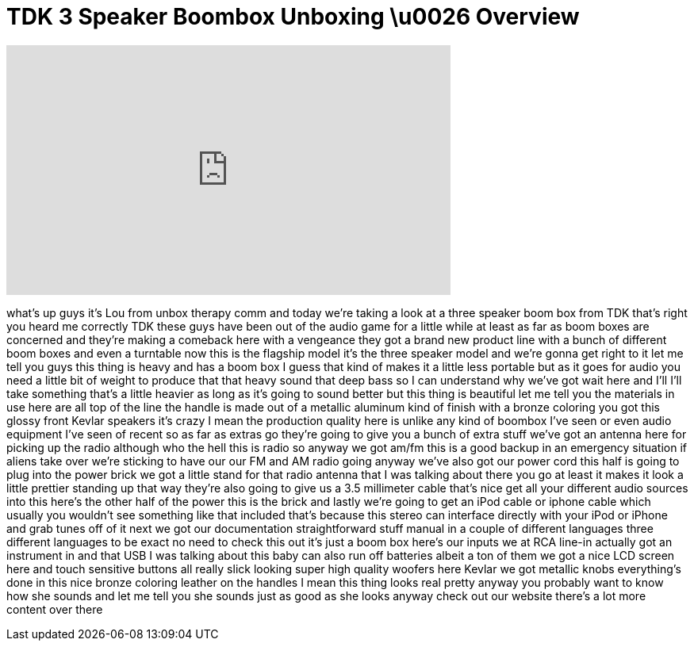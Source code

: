 = TDK 3 Speaker Boombox Unboxing \u0026 Overview
:published_at: 2011-04-21
:hp-alt-title: TDK 3 Speaker Boombox Unboxing \u0026 Overview
:hp-image: https://i.ytimg.com/vi/n-OhhuW2Fho/maxresdefault.jpg


++++
<iframe width="560" height="315" src="https://www.youtube.com/embed/n-OhhuW2Fho?rel=0" frameborder="0" allow="autoplay; encrypted-media" allowfullscreen></iframe>
++++

what's up guys it's Lou from unbox
therapy comm and today we're taking a
look at a three speaker boom box from
TDK that's right you heard me correctly
TDK these guys have been out of the
audio game for a little while at least
as far as boom boxes are concerned and
they're making a comeback here with a
vengeance they got a brand new product
line with a bunch of different boom
boxes and even a turntable now this is
the flagship model it's the three
speaker model and we're gonna get right
to it let me tell you guys this thing is
heavy and has a boom box I guess that
kind of makes it a little less portable
but as it goes for audio you need a
little bit of weight to produce that
that heavy sound that deep bass so I can
understand why we've got wait here and
I'll I'll take something that's a little
heavier as long as it's going to sound
better but this thing is beautiful let
me tell you the materials in use here
are all top of the line the handle is
made out of a metallic aluminum kind of
finish with a bronze coloring you got
this glossy front Kevlar speakers it's
crazy I mean the production quality here
is unlike any kind of boombox I've seen
or even audio equipment I've seen of
recent so as far as extras go they're
going to give you a bunch of extra stuff
we've got an antenna here for picking up
the radio although who the hell this is
radio so anyway we got am/fm this is a
good backup in an emergency situation if
aliens take over we're sticking to have
our our FM and AM radio going anyway
we've also got our power cord this half
is going to plug into the power brick we
got a little stand for that radio
antenna that I was talking about there
you go at least it makes it look a
little prettier standing up that way
they're also going to give us a 3.5
millimeter cable that's nice
get all your different audio sources
into this here's the other half of the
power this is the brick
and lastly we're going to get an iPod
cable or iphone cable which usually you
wouldn't see something like that
included that's because this stereo can
interface directly with your iPod or
iPhone and grab tunes off of it next we
got our documentation straightforward
stuff manual in a couple of different
languages three different languages to
be exact
no need to check this out it's just a
boom box here's our inputs we at RCA
line-in actually got an instrument in
and that USB I was talking about this
baby can also run off batteries albeit a
ton of them we got a nice LCD screen
here and touch sensitive buttons all
really slick looking super high quality
woofers here Kevlar
we got metallic knobs everything's done
in this nice bronze coloring leather on
the handles I mean this thing looks real
pretty anyway you probably want to know
how she sounds and let me tell you she
sounds just as good as she looks anyway
check out our website there's a lot more
content over there